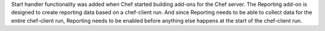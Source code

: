 .. The contents of this file may be included in multiple topics (using the includes directive).
.. The contents of this file should be modified in a way that preserves its ability to appear in multiple topics.


Start handler functionality was added when Chef started building add-ons for the Chef server. The Reporting add-on is designed to create reporting data based on a chef-client run. And since Reporting needs to be able to collect data for the entire chef-client run, Reporting needs to be enabled before anything else happens at the start of the chef-client run.
